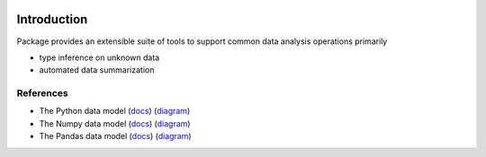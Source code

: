 .. image:: images/tenzing.jpg
   :width: 150 px
   :align: center

Introduction
============

Package provides an extensible suite of tools to support common data analysis operations primarily

* type inference on unknown data
* automated data summarization

References
----------

- The Python data model (`docs <https://docs.python.org/3/reference/datamodel.html>`_) (`diagram <https://en.wikipedia.org/wiki/Data_type#/media/File:Python_3._The_standard_type_hierarchy.png>`_)
- The Numpy data model (`docs <https://docs.scipy.org/doc/numpy-1.13.0/reference/arrays.scalars.html>`_) (`diagram <https://docs.scipy.org/doc/numpy-1.13.0/_images/dtype-hierarchy.png>`_)
- The Pandas data model (`docs <https://pandas.pydata.org/pandas-docs/stable/getting_started/basics.html#dtypes>`_) (`diagram <https://pbpython.com/images/pandas_dtypes.png>`_)